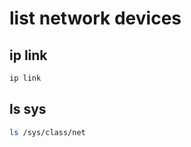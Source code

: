 #+STARTUP: content
* list network devices
** ip link 

#+begin_src sh
ip link
#+end_src

** ls sys

#+begin_src sh
ls /sys/class/net
#+end_src
